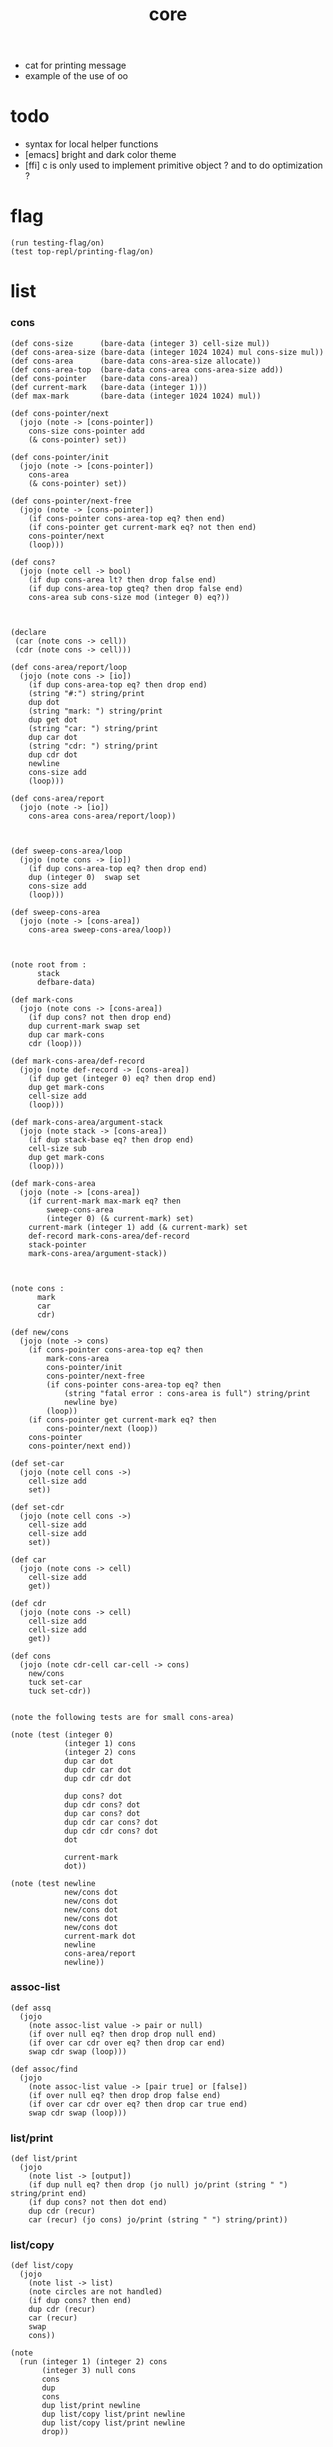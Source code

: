 #+property: tangle core.jo
#+title: core

- cat for printing message
- example of the use of oo
* todo

  - syntax for local helper functions
  - [emacs]
    bright and dark color theme
  - [ffi]
    c is only used to implement primitive object ?
    and to do optimization ?

* flag

  #+begin_src jojo
  (run testing-flag/on)
  (test top-repl/printing-flag/on)
  #+end_src

* list

*** cons

    #+begin_src jojo
    (def cons-size      (bare-data (integer 3) cell-size mul))
    (def cons-area-size (bare-data (integer 1024 1024) mul cons-size mul))
    (def cons-area      (bare-data cons-area-size allocate))
    (def cons-area-top  (bare-data cons-area cons-area-size add))
    (def cons-pointer   (bare-data cons-area))
    (def current-mark   (bare-data (integer 1)))
    (def max-mark       (bare-data (integer 1024 1024) mul))

    (def cons-pointer/next
      (jojo (note -> [cons-pointer])
        cons-size cons-pointer add
        (& cons-pointer) set))

    (def cons-pointer/init
      (jojo (note -> [cons-pointer])
        cons-area
        (& cons-pointer) set))

    (def cons-pointer/next-free
      (jojo (note -> [cons-pointer])
        (if cons-pointer cons-area-top eq? then end)
        (if cons-pointer get current-mark eq? not then end)
        cons-pointer/next
        (loop)))

    (def cons?
      (jojo (note cell -> bool)
        (if dup cons-area lt? then drop false end)
        (if dup cons-area-top gteq? then drop false end)
        cons-area sub cons-size mod (integer 0) eq?))



    (declare
     (car (note cons -> cell))
     (cdr (note cons -> cell)))

    (def cons-area/report/loop
      (jojo (note cons -> [io])
        (if dup cons-area-top eq? then drop end)
        (string "#:") string/print
        dup dot
        (string "mark: ") string/print
        dup get dot
        (string "car: ") string/print
        dup car dot
        (string "cdr: ") string/print
        dup cdr dot
        newline
        cons-size add
        (loop)))

    (def cons-area/report
      (jojo (note -> [io])
        cons-area cons-area/report/loop))



    (def sweep-cons-area/loop
      (jojo (note cons -> [io])
        (if dup cons-area-top eq? then drop end)
        dup (integer 0)  swap set
        cons-size add
        (loop)))

    (def sweep-cons-area
      (jojo (note -> [cons-area])
        cons-area sweep-cons-area/loop))



    (note root from :
          stack
          defbare-data)

    (def mark-cons
      (jojo (note cons -> [cons-area])
        (if dup cons? not then drop end)
        dup current-mark swap set
        dup car mark-cons
        cdr (loop)))

    (def mark-cons-area/def-record
      (jojo (note def-record -> [cons-area])
        (if dup get (integer 0) eq? then drop end)
        dup get mark-cons
        cell-size add
        (loop)))

    (def mark-cons-area/argument-stack
      (jojo (note stack -> [cons-area])
        (if dup stack-base eq? then drop end)
        cell-size sub
        dup get mark-cons
        (loop)))

    (def mark-cons-area
      (jojo (note -> [cons-area])
        (if current-mark max-mark eq? then
            sweep-cons-area
            (integer 0) (& current-mark) set)
        current-mark (integer 1) add (& current-mark) set
        def-record mark-cons-area/def-record
        stack-pointer
        mark-cons-area/argument-stack))



    (note cons :
          mark
          car
          cdr)

    (def new/cons
      (jojo (note -> cons)
        (if cons-pointer cons-area-top eq? then
            mark-cons-area
            cons-pointer/init
            cons-pointer/next-free
            (if cons-pointer cons-area-top eq? then
                (string "fatal error : cons-area is full") string/print
                newline bye)
            (loop))
        (if cons-pointer get current-mark eq? then
            cons-pointer/next (loop))
        cons-pointer
        cons-pointer/next end))

    (def set-car
      (jojo (note cell cons ->)
        cell-size add
        set))

    (def set-cdr
      (jojo (note cell cons ->)
        cell-size add
        cell-size add
        set))

    (def car
      (jojo (note cons -> cell)
        cell-size add
        get))

    (def cdr
      (jojo (note cons -> cell)
        cell-size add
        cell-size add
        get))

    (def cons
      (jojo (note cdr-cell car-cell -> cons)
        new/cons
        tuck set-car
        tuck set-cdr))


    (note the following tests are for small cons-area)

    (note (test (integer 0)
                (integer 1) cons
                (integer 2) cons
                dup car dot
                dup cdr car dot
                dup cdr cdr dot

                dup cons? dot
                dup cdr cons? dot
                dup car cons? dot
                dup cdr car cons? dot
                dup cdr cdr cons? dot
                dot

                current-mark
                dot))

    (note (test newline
                new/cons dot
                new/cons dot
                new/cons dot
                new/cons dot
                new/cons dot
                current-mark dot
                newline
                cons-area/report
                newline))
    #+end_src

*** assoc-list

    #+begin_src jojo
    (def assq
      (jojo
        (note assoc-list value -> pair or null)
        (if over null eq? then drop drop null end)
        (if over car cdr over eq? then drop car end)
        swap cdr swap (loop)))

    (def assoc/find
      (jojo
        (note assoc-list value -> [pair true] or [false])
        (if over null eq? then drop drop false end)
        (if over car cdr over eq? then drop car true end)
        swap cdr swap (loop)))
    #+end_src

*** list/print

    #+begin_src jojo
    (def list/print
      (jojo
        (note list -> [output])
        (if dup null eq? then drop (jo null) jo/print (string " ") string/print end)
        (if dup cons? not then dot end)
        dup cdr (recur)
        car (recur) (jo cons) jo/print (string " ") string/print))
    #+end_src

*** list/copy

    #+begin_src jojo
    (def list/copy
      (jojo
        (note list -> list)
        (note circles are not handled)
        (if dup cons? then end)
        dup cdr (recur)
        car (recur)
        swap
        cons))

    (note
      (run (integer 1) (integer 2) cons
           (integer 3) null cons
           cons
           dup
           cons
           dup list/print newline
           dup list/copy list/print newline
           dup list/copy list/print newline
           drop))
    #+end_src

* [keyword] lev

  #+begin_src jojo
  (def lev
    (note lev denotes leave-data-here)
    (keyword
      read/jo
      (if dup round-ket eq? then drop end)
      (if dup round-bar eq? then
          drop read/jo
          (if dup (jo esc) eq? then
              drop compile-jojo (loop))
          (el jo/apply (jo here) here (loop)))
      (el (jo ins/lit) here
          here
          (jo here) here (loop))))
  #+end_src

* [keyword] alias

  #+begin_src jojo
  (def alias
    (keyword
      read/jo (> nick)
      (if (< nick) round-ket eq? then end)
      read/jo (> name)
      (if (< name) round-ket eq? then
          (string "- alias meet uneven list") string/print newline
          (string "  last nick : ") string/print (< nick) jo/print
          newline
          end)
      (el (lev ins/lit (< nick)
               ins/lit (< name)
               alias-push)
          (loop))))
  #+end_src

* object

*** note

    - class
      - one superclass
        thus single inheritance
      - meta-variable
      - meta-method
        two ways to implement object creation :
        [1] to use meta class -- class is an object
        [2] to use meta method -- class is not an object
        i will use [2]
      - instance-variable
        i.e. parts of the object
      - method-list
        where super can be used to use an method of superclass
        to implement a new method to override it

    - interface-generator
      when defining a class
      different interface-generator can be used to generate method list
      for example
      - low level array like data with free
      - high level list list data using gc

*** help

    #+begin_src jojo
    (def class/get-class-name          (jojo (jo class-name) assq car))

    (def class/has-superclass?         (jojo (jo inherit) assq null eq? not))
    (def class/get-superclass-name     (jojo (jo inherit) assq car))

    (def class/has-meta-variable-list? (jojo (jo meta-variable) assq null eq? not))
    (def class/get-meta-variable-list  (jojo (jo meta-variable) assq car))

    (def class/has-meta-method-list?   (jojo (jo meta-method) assq null eq? not))
    (def class/get-meta-method-list    (jojo (jo meta-method) assq car))

    (def class/has-variable-list?      (jojo (jo variable) assq null eq? not))
    (def class/get-variable-list       (jojo (jo variable) assq car))

    (def class/has-method-list?        (jojo (jo method) assq null eq? not))
    (def class/get-method-list         (jojo (jo method) assq car))
    #+end_src

*** [keyword] define-class

    #+begin_src jojo
    (def define-class/keyword/one-variable
      (keyword
        (lev ins/lit
             (esc read/jo here
                  compile-jojo)
             cons cons cons)))

    (def jo-ending-with-colon?
      (jojo
        (note jo -> bool)
        jo->string string/last-char
        (string ":") string/last-char eq?))

    (def define-class/keyword/one-method/complex-message
      (keyword
        (note sum-jo -> sum-jo)
        read/jo
        (if dup round-ket eq? then drop end)
        (if dup jo-ending-with-colon? then
            jo/append
            (loop))
        swap (recur) swap
        (lev ins/lit
             (esc here)
             local-two-in)))

    (def define-class/keyword/one-method/message
      (keyword
        (note -> jo)
        read/jo
        (if dup round-bar eq? not then end)
        drop read/jo drop
        empty-jo define-class/keyword/one-method/complex-message))

    (def define-class/keyword/one-method
      (keyword
        (lev ins/jump)
        compiling-stack/tos (> offset-place)
        compiling-stack/inc
        compiling-stack/tos (> bare-jojo-place)
        define-class/keyword/one-method/message (> message)
        compile-jojo
        (lev end)
        compiling-stack/tos (< offset-place) set
        (lev ins/lit (< bare-jojo-place)
             ins/lit (< message)
             swap
             cons
             cons)))

    (def define-class/keyword/inherit
      (keyword
        (lev ins/lit inherit
             ins/lit
             (esc read/jo here
                  ignore)
             cons
             cons)))

    (def define-class/keyword/meta-variable-list
      (keyword
        (alias * define-class/keyword/one-variable)
        (lev ins/lit meta-variable
             null
             (esc compile-jojo)
             cons
             cons)))

    (def define-class/keyword/meta-method-list
      (keyword
        (alias * define-class/keyword/one-method)
        (lev ins/lit meta-method
             null
             (esc compile-jojo)
             cons
             cons)))

    (def define-class/keyword/variable-list
      (keyword
        (alias * define-class/keyword/one-variable)
        (lev ins/lit variable
             null
             (esc compile-jojo)
             cons
             cons)))

    (def define-class/keyword/method-list
      (keyword
        (alias * define-class/keyword/one-method)
        (lev ins/lit method
             null
             (esc compile-jojo)
             cons
             cons)))

    (def define-class/help
      (keyword
        read/jo (> class-name)
        (alias
          inherit       define-class/keyword/inherit
          meta-method   define-class/keyword/meta-method-list
          meta-variable define-class/keyword/meta-variable-list
          variable      define-class/keyword/variable-list
          method        define-class/keyword/method-list)
        (lev null
             ins/lit class-name
             ins/lit (< class-name)
             cons
             cons
             (esc compile-jojo)
             ins/lit <class>
             ins/lit (< class-name))))

    (def define-class
      (keyword
        compiling-stack/tos (> begin)
        define-class/help
        (lev end)
        (< begin) apply
        bind-name))
    #+end_src

*** send-to-class

    #+begin_src jojo
    (def send-to-class/find-meta-method
      (jojo
        (note class message -> [value <*> true] or [false])
        (> message)
        (> class)
        (if (< class) class/has-meta-method-list? then
            (< class) class/get-meta-method-list
            (< message)
            assoc/find
            (if then
                car
                true
                end))
        (if (< class) class/has-superclass? then
            (< class) class/get-superclass-name jo/apply drop
            (< message)
            (loop))
        false))

    (def send-to-class
      (jojo
        (> message)
        (> class)
        (< class) (< message)
        send-to-class/find-meta-method
        (if then
            local-area-pointer swap
            (< class) (jo self-class) local-in
            apply-with-local-area-pointer
            end)
        (string "- send-to-class : can not find message : ") string/print
        (< message) jo/print newline))
    #+end_src

*** send-to-object

    #+begin_src jojo
    (def send-to-object/find-method
      (jojo
        (note class-name message -> [bare-jojo true] or [false])
        (> message)
        (> class-name)
        (< class-name) jo/apply drop (> class)
        (if (< class) class/has-method-list? then
            (< class) class/get-method-list
            (< message) assoc/find
            (if then
                car
                true
                end))
        (if (< class) class/has-superclass? then
            (< class) class/get-superclass-name
            (< message)
            (loop))
        false))

    (def send-to-object
      (jojo
        (> message)
        (> class-name)
        (> data)
        (< class-name) (< message)
        send-to-object/find-method
        (if then
            local-area-pointer swap
            (< data) (< class-name) (jo self) local-two-in
            apply-with-local-area-pointer
            end)
        (string "- send-to-object : can not find message : ") string/print
        (< message) jo/print newline
        (string "  object/class-name : ") string/print
        (< class-name) jo/print newline))
    #+end_src

*** send

    #+begin_src jojo
    (def send
      (jojo
        (if over (jo <class>) eq? then swap drop send-to-class end)
        send-to-object))
    #+end_src

*** [keyword] :

    #+begin_src jojo
    (def send/sugar/simple
      (keyword
        (note (: message ...)
              =>
              (> object) (bare-jojo ...) apply
              (< object) (jo message) send)
        (> message)
        (jo :) generate-jo (> object-jo)
        (lev ins/lit (< object-jo)
             local-two-in
             (esc bare-jojo) apply
             ins/lit (< object-jo)
             local-two-out
             ins/lit (< message)
             send)))

    (def send/sugar/complex/loop
      (keyword
        (note sum-jo -> sum-jo)
        read/jo
        (if dup round-ket eq? then drop end)
        (if dup round-bar eq? then drop read/jo jo/apply (loop))
        (if dup jo-ending-with-colon? then jo/append (loop))
        here (loop)))

    (def send/sugar/complex
      (keyword
        (note sum-jo -> sum-jo)
        (lev ins/jump)
        compiling-stack/tos (> offset-place)
        compiling-stack/inc
        compiling-stack/tos (> bare-jojo-place)
        send/sugar/complex/loop
        (lev end)
        compiling-stack/tos (< offset-place) set
        (lev ins/lit (< bare-jojo-place))))

    (def :
      (keyword
        read/jo
        (if dup jo-ending-with-colon? not then
            send/sugar/simple end)
        (jo :) generate-jo (> object-jo)
        (lev ins/lit (< object-jo)
             local-two-in
             (esc send/sugar/complex (> message))
             apply
             ins/lit (< object-jo)
             local-two-out
             ins/lit (< message)
             send)))
    #+end_src

*** [keyword] <= and =>

    - syntax for instance-variable
      simply set and get

    #+begin_src jojo
    (def get-instance-variable
      (jojo
        (note [object name] -> [data tag])
        (> name)
        (> class-name)
        (> instance-variable-list)

        (< instance-variable-list)
        (< name)
        assoc/find
        (if then car dup car swap cdr swap end)
        (string "- get-instance-variable fail") string/print newline))

    (def <=
      (keyword
        (lev ins/lit
             (esc read/jo here
                  ignore)
             get-instance-variable)))


    (def set-instance-variable
      (jojo
        (note [object data type name] -> [])
        (> name)
        (> class-name)
        (> instance-variable-list)
        (> type-name)
        (> data)

        (< instance-variable-list)
        (< name)
        assoc/find
        (if then (> instance-variable)
            (< data) (< type-name) cons
            (< instance-variable) set-car end)
        (string "- set-instance-variable fail") string/print newline))

    (def =>
      (keyword
        (lev ins/lit
             (esc read/jo here
                  ignore)
             set-instance-variable)))
    #+end_src

* <object>

*** note

    - an <object> is two values on the stack [data class-name].
    - the data of an <object> is simply an assoc-list of name and value.

*** <object>

    #+begin_src jojo
    (define-class <object>
      (meta-method
        (* new
           (if (< self-class) class/has-variable-list? then
               (< self-class) class/get-variable-list list/copy
               (< self-class) class/get-class-name end)
           null
           (< self-class) class/get-class-name)))
    #+end_src

*** test

    #+begin_src jojo
    (define-class <person>
      (inherit <object>)
      (meta-variable
        (* language (jo chinese) (jo <jo>)))
      (variable
        (* age (integer 13) (jo <int>)))
      (method
        (* grow
           (<< self) (=> age))
        (* (: m1: a1 m2: a2)
           (<< a1) jo/print newline jo/print newline
           (<< a2) jo/print newline jo/print newline)))

    (run <object> (: new) jo/print newline list/print newline)
    (run <person> (: new) jo/print newline list/print newline)
    (run <person> (: new) (<= age) jo/print newline dot newline)

    (run  <person> (: new) 2dup
          (integer 14) (jo <int>) 2swap (=> age)
          (<= age) jo/print newline dot newline)

    (run  <person> (: new)
          (: m1:m2: (jo j1) (jo <j1>) (jo j2) (jo <j2>)))

    (run  <person> (: new)
          (: m1: (jo j1) (jo <j1>) m2: (jo j2) (jo <j2>)))
    #+end_src

* <int>

*** <int>

    #+begin_src jojo
    (define-class <int>
      (method
        (* print
           (<< self) drop integer/print)
        (* write
           (string "(int ") string/print
           (<< self) (: print)
           (string ") ") string/print)))
    #+end_src

*** [keyword] int

    #+begin_src jojo
    (def int
      (keyword
        (jo integer) jo/apply
        (lev ins/lit <int>)))
    #+end_src

*** test

    #+begin_src jojo
    (run (int 123) 2dup (: print) newline (: write))
    #+end_src

* <str>

*** <str>

    #+begin_src jojo
    (define-class <str>
      (method
        (* print
           (<< self) drop string/print)
        (* write
           (string "(str ") string/print
           double-quote jo/print
           (<< self) (: print)
           double-quote jo/print
           (string ") ") string/print)
        (* length
           (<< self) drop string/length (jo <int>))))
    #+end_src

*** [keyword] str

    #+begin_src jojo
    (def str
      (keyword
        (jo string) jo/apply
        (lev ins/lit <str>)))
    #+end_src

*** test

    #+begin_src jojo
    (run (str "k1 k2 k3")
         2dup (: print) newline
         2dup (: write) newline
         2dup (: length) (: print) newline
         2dup (: length) (: write) newline
         2drop)
    #+end_src

* >< <list>
* >< [keyword] cat

  #+begin_src jojo
  (def cat
    (keyword
      ))
  #+end_src

* >< <file>

*** note

    #+begin_src jojo
    (note
      (def <file> (bare-data empty-class))

      (def new/file
        (jojo (note string -> <file>)
          (jo <file>)))

      (defmethod <file> readable?
        (<< self) file/readable?)

      (run
        (string "READM") new/file (:: readable?)))
    #+end_src

* >< <module>

*** note

    - module is simply a dir of source code files,
      with a module.jo to store meta data of the module.

      a module-record for loaded modules to avoid reload.

    - a package manager to download dependences and install them.

    - command-line interface of module-system :
      install
      uninstall
      reinstall

    - ~/.jojo/ to store installed modules.

    - namespace
      to avoid duplicated naming.
      how is an unique name ?
      module/version/name ?

    - version of module
      module/version/name ?

    - the re-export problem
      is a module encoded by interface function name ?
      shoud we use sub-module ?

    #+begin_src jojo
    (note
     (module <module-name> function ...)
     (dep <module-name>)
     (include <path>)
     (clib <path>))
    #+end_src
